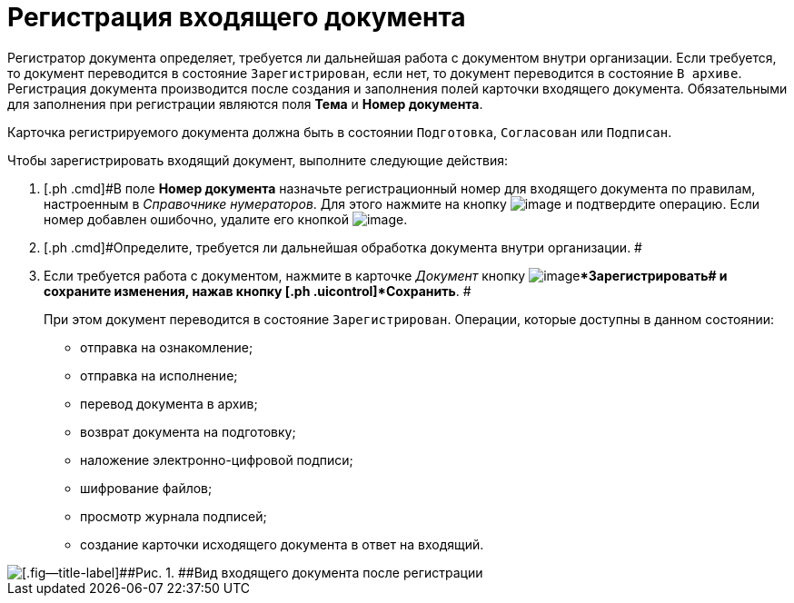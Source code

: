 = Регистрация входящего документа

Регистратор документа определяет, требуется ли дальнейшая работа с документом внутри организации. Если требуется, то документ переводится в состояние `Зарегистрирован`, если нет, то документ переводится в состояние `В архиве`. Регистрация документа производится после создания и заполнения полей карточки входящего документа. Обязательными для заполнения при регистрации являются поля [.ph .uicontrol]*Тема* и [.ph .uicontrol]*Номер документа*.

Карточка регистрируемого документа должна быть в состоянии `Подготовка`, `Согласован` или `Подписан`.

Чтобы зарегистрировать входящий документ, выполните следующие действия:

. [.ph .cmd]#В поле *Номер документа* назначьте регистрационный номер для входящего документа по правилам, настроенным в _Справочнике нумераторов_. Для этого нажмите на кнопку image:buttons/number.png[image] и подтвердите операцию. Если номер добавлен ошибочно, удалите его кнопкой image:buttons/delete_X_grey.png[image].
. [.ph .cmd]#Определите, требуется ли дальнейшая обработка документа внутри организации. #
. [.ph .cmd]#Если требуется работа с документом, нажмите в карточке _Документ_ кнопку image:buttons/ico_registrate.png[image][.ph .uicontrol]**Зарегистрировать## и сохраните изменения, нажав кнопку [.ph .uicontrol]*Сохранить*. #
+
При этом документ переводится в состояние `Зарегистрирован`. Операции, которые доступны в данном состоянии:

* отправка на ознакомление;
* отправка на исполнение;
* перевод документа в архив;
* возврат документа на подготовку;
* наложение электронно-цифровой подписи;
* шифрование файлов;
* просмотр журнала подписей;
* создание карточки исходящего документа в ответ на входящий.

image::Doc_In_Registrated.png[[.fig--title-label]##Рис. 1. ##Вид входящего документа после регистрации]

